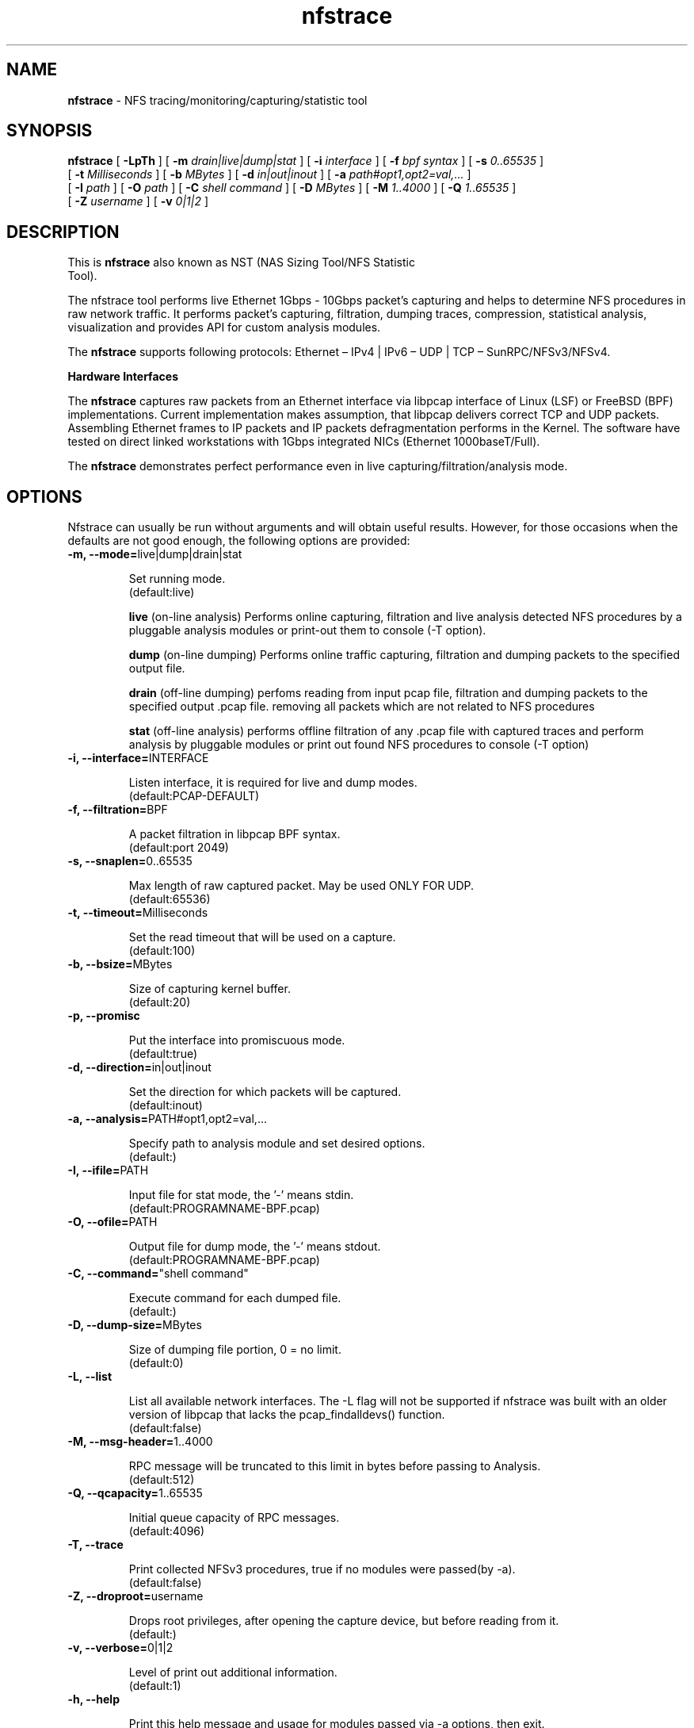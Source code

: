 .\"
.\" nfstrace(8)
.\" 
.\" Author: Alexey Costroma 
.\" 
.\" Copyright (c) 2014 EPAM Systems
.\" 
.\" This file is part of Nfstrace.
.\" 
.\" Nfstrace is free software: you can redistribute it and/or modify
.\" it under the terms of the GNU General Public License as published by
.\" the Free Software Foundation, version 2 of the License.
.\" 
.\" Nfstrace is distributed in the hope that it will be useful,
.\" but WITHOUT ANY WARRANTY; without even the implied warranty of
.\" MERCHANTABILITY or FITNESS FOR A PARTICULAR PURPOSE.  See the
.\" GNU General Public License for more details.
.\" 
.\" You should have received a copy of the GNU General Public License
.\" along with Nfstrace.  If not, see <http://www.gnu.org/licenses/>.
.\" 
.TH nfstrace 8 "24 September 2014" "version 0.3"
.\" --------------------- NAME -----------------------------------
.SH NAME
.B nfstrace
\- NFS tracing/monitoring/capturing/statistic tool
.\" --------------------- SYNOPSIS -------------------------------
.SH SYNOPSIS
.B nfstrace
[
.B \-LpTh
] [
.B \-m
.I drain|live|dump|stat
] [
.B \-i
.I interface
] [
.B \-f
.I bpf syntax
] [
.B \-s
.I 0..65535
]
.br
[
.B \-t
.I Milliseconds
] [
.B \-b
.I MBytes 
] [
.B \-d
.I in|out|inout
] [
.B \-a
.I path#opt1,opt2=val,...
]
.br
[
.B \-I
.I path
] [
.B \-O
.I path
] [
.B \-C
.I shell command
] [
.B \-D
.I MBytes
] [
.B \-M
.I 1..4000
] [
.B \-Q
.I 1..65535
]
.br
[
.B \-Z
.I username 
] [
.B \-v
.I 0|1|2 
]
.\" --------------------- DESCRIPTION ----------------------------
.SH DESCRIPTION
.TP
This is \fBnfstrace\fR also known as NST (NAS Sizing Tool/NFS Statistic Tool).
.P
The nfstrace tool performs live Ethernet 1Gbps - 10Gbps packet’s capturing and helps to determine NFS procedures in raw network traffic. It performs packet’s capturing, filtration, dumping traces, compression, statistical analysis, visualization and provides API for custom analysis modules.
.P
The \fBnfstrace\fR supports following protocols: Ethernet – IPv4 | IPv6 – UDP | TCP – SunRPC/NFSv3/NFSv4.
.P
\fBHardware Interfaces\fR
.P
The \fBnfstrace\fR captures raw packets from an Ethernet interface via libpcap interface of Linux (LSF) or FreeBSD (BPF) implementations. Current implementation makes assumption, that libpcap delivers correct TCP and UDP packets. Assembling Ethernet frames to IP packets and IP packets defragmentation performs in the Kernel. The software have tested on direct linked workstations with 1Gbps integrated NICs (Ethernet 1000baseT/Full).
.P
The \fBnfstrace\fR demonstrates perfect performance even in live capturing/filtration/analysis mode.
.\" --------------------- OPTIONS --------------------------------
.SH OPTIONS
Nfstrace can usually be run without arguments and will obtain useful results. However, for those occasions when the defaults are not good enough, the following options are provided:
.TP
\fB\-m, \-\-mode=\fRlive|dump|drain|stat
.IP
Set running mode.
 (default:live)
.IP
\fBlive\fR
(on-line analysis) Performs online capturing, filtration and live analysis detected NFS procedures by a pluggable analysis modules or print-out them to console (-T option).
.IP
\fBdump\fR
(on-line dumping)
Performs online traffic capturing, filtration and dumping packets to the specified output file.
.IP
\fBdrain\fR
(off-line  dumping)
perfoms reading from input pcap file, filtration and dumping packets to the specified output .pcap file. removing all packets which are not related to NFS procedures
.IP
\fBstat\fR
(off-line analysis)
performs offline filtration of any .pcap file with captured traces and perform analysis by pluggable modules or print out found NFS procedures to console (-T option)
.TP
\fB\-i, \-\-interface=\fRINTERFACE
.IP
Listen interface, it is required for live and dump modes.
 (default:PCAP-DEFAULT)
.TP
\fB\-f, \-\-filtration=\fRBPF
.IP
A packet filtration in libpcap BPF syntax.
 (default:port 2049)
.TP
\fB\-s, \-\-snaplen=\fR0..65535
.IP
Max length of raw captured packet. May be used ONLY FOR UDP.
 (default:65536)
.TP
\fB\-t, \-\-timeout=\fRMilliseconds
.IP
Set the read timeout that will be used on a capture.
 (default:100)
.TP
\fB\-b, \-\-bsize=\fRMBytes
.IP
Size of capturing kernel buffer.
 (default:20)
.TP
\fB\-p, \-\-promisc\fR
.IP
Put the interface into promiscuous mode.
 (default:true)
.TP
\fB\-d, \-\-direction=\fRin|out|inout
.IP
Set the direction for which packets will be captured.
 (default:inout)
.TP
\fB\-a, \-\-analysis=\fRPATH#opt1,opt2=val,...
.IP
Specify path to analysis module and set desired options.
 (default:)
.TP
\fB\-I, \-\-ifile=\fRPATH
.IP
Input file for stat mode, the '-' means stdin.
 (default:PROGRAMNAME-BPF.pcap)
.TP
\fB\-O, \-\-ofile=\fRPATH
.IP
Output file for dump mode, the '-' means stdout.
 (default:PROGRAMNAME-BPF.pcap)
.TP
\fB\-C, \-\-command=\fR"shell command"
.IP
Execute command for each dumped file.
 (default:)
.TP
\fB\-D, \-\-dump-size=\fRMBytes
.IP
Size of dumping file portion, 0 = no limit.
 (default:0)
.TP
\fB\-L, \-\-list\fR
.IP
List all available network interfaces.
The -L flag will not be supported if nfstrace was built with an older version of libpcap that lacks the pcap_findalldevs() function.
 (default:false)
.TP
\fB\-M, \-\-msg-header=\fR1..4000
.IP
RPC message will be truncated to this limit in bytes before passing to Analysis.
 (default:512)
.TP
\fB\-Q, \-\-qcapacity=\fR1..65535
.IP
Initial queue capacity of RPC messages.
 (default:4096)
.TP
\fB\-T, \-\-trace\fR
.IP
Print collected NFSv3 procedures, true if no modules were passed(by -a).
 (default:false)
.TP
\fB\-Z, \-\-droproot=\fRusername
.IP
Drops root privileges, after opening the capture device, but before reading from it.
 (default:)
.TP
\fB\-v, \-\-verbose=\fR0|1|2
.IP
Level of print out additional information.
 (default:1)
.TP
\fB\-h, \-\-help\fR
.IP
Print this help message and usage for modules passed via -a options, then exit.
 (default:false)
.\" --------------------- EXAMPLES -------------------------------
.SH EXAMPLES
.TP
Live capture NFS traffic over TCP or UDP to port 2049 from enp0s25 network interface, print out full information about filtered NFS procedures to console, analyze filtered packets by Operation Breakdown analyzer, dump packets with NFS traffic to dump.pcap file and drop root priveleges to user.
.B sudo nfstrace \-\-mode=dump \-\-interface enp0s25 \-\-filtration="ip and port 2049" -\-analysis libbreakdown.so \-\-trace \-\-verbose 2 \-O dump.pcap \-\-droproot user
.TP
Off-line analysis of previously captured eth\-ipv4\-tcp\-nfsv4.pcap and analyze by Operation Breakdown analyzer
.B nfstrace \-\-mode=stat \-\-analysis libbreakdown.so \-\-ifile ./eth\-ipv4\-tcp\-nfsv4.pcap \-\-trace \-\-verbose 2
.TP
Plot graphical representation of data collected by Operation Breakdown analyzer via gnuplot utility.
.B bzcat ../traces/2sessions-tcp-wsize32k-tcp-wsize512k.pcap.bz2 | ./nfstrace -m stat -I - -a ./analyzers/libbreakdown.so ./analyzers/nst.sh -a ./analyzers/breakdown.plt -d . -p 'breakdown*.dat' -v
.\" --------------------- FILES ----------------------------------
.SH FILES
\fB/usr/include/nfstrace/api/\fR nfstrace's API headers
.P
\fB/usr/lib/nfstrace/\fR nfstrace's Pluggable Analysis Modules (PAM)
.\" -------------------- SEE ALSO --------------------------------
.SH SEE ALSO
.R bpf(4),
.R pcap(3PCAP),
.R nfsstat (8).
.\" ---------------------- BUGS ----------------------------------
.SH BUGS
.P
For security purposes it is highly recommended to use \fB--droproot\fR=username option.
.P
Any problems, bugs, questions, desirable enhancements, etc. should be sent
to \fBPavel Karneliuk\fR <Pavel_Karneliuk@epam.com>
.\" -------------------- AUTHORS ---------------------------------
.SH AUTHORS
Written by:
.IP
Vitali Adamenka <Vitali_Adamenka@epam.com>
.IP
Yauheni Azaranka <Yauheni_Azaranka@epam.com>
.IP
Alexey Costroma <Alexey_Costroma@epam.com>
.IP
Dzianis Huznou <Dzianis_Huznou@epam.com>
.IP
Pavel Karneliuk <Pavel_Karneliuk@epam.com>
.IP
Mikhail Litvinets <Mikhail_Litvinets@epam.com>
